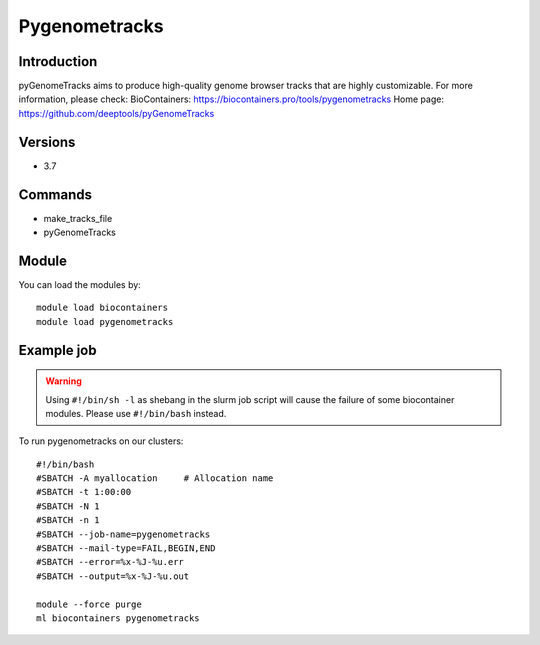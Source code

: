 .. _backbone-label:

Pygenometracks
==============================

Introduction
~~~~~~~~
pyGenomeTracks aims to produce high-quality genome browser tracks that are highly customizable.
For more information, please check:
BioContainers: https://biocontainers.pro/tools/pygenometracks 
Home page: https://github.com/deeptools/pyGenomeTracks

Versions
~~~~~~~~
- 3.7

Commands
~~~~~~~
- make_tracks_file
- pyGenomeTracks

Module
~~~~~~~~
You can load the modules by::

    module load biocontainers
    module load pygenometracks

Example job
~~~~~
.. warning::
    Using ``#!/bin/sh -l`` as shebang in the slurm job script will cause the failure of some biocontainer modules. Please use ``#!/bin/bash`` instead.

To run pygenometracks on our clusters::

    #!/bin/bash
    #SBATCH -A myallocation     # Allocation name
    #SBATCH -t 1:00:00
    #SBATCH -N 1
    #SBATCH -n 1
    #SBATCH --job-name=pygenometracks
    #SBATCH --mail-type=FAIL,BEGIN,END
    #SBATCH --error=%x-%J-%u.err
    #SBATCH --output=%x-%J-%u.out

    module --force purge
    ml biocontainers pygenometracks

